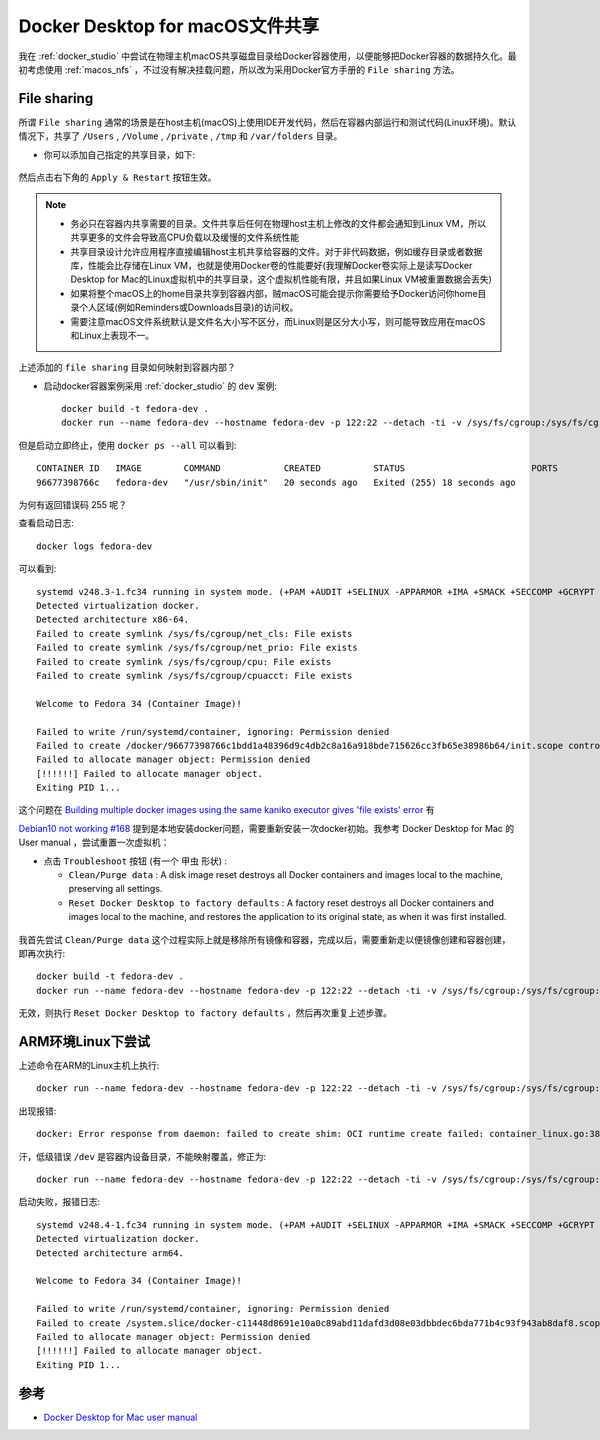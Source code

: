 .. _docker_macos_file_share:

==================================
Docker Desktop for macOS文件共享
==================================

我在 :ref:`docker_studio` 中尝试在物理主机macOS共享磁盘目录给Docker容器使用，以便能够把Docker容器的数据持久化。最初考虑使用 :ref:`macos_nfs` ，不过没有解决挂载问题，所以改为采用Docker官方手册的 ``File sharing`` 方法。

File sharing
==============

所谓 ``File sharing`` 通常的场景是在host主机(macOS)上使用IDE开发代码，然后在容器内部运行和测试代码(Linux环境)。默认情况下，共享了 ``/Users`` , ``/Volume`` , ``/private`` , ``/tmp`` 和 ``/var/folders`` 目录。

- 你可以添加自己指定的共享目录，如下:

.. figure:: ../../_static/docker/startup/docker_file_sharing.png
   :scale: 80

然后点击右下角的 ``Apply & Restart`` 按钮生效。

.. note::

   - 务必只在容器内共享需要的目录。文件共享后任何在物理host主机上修改的文件都会通知到Linux VM，所以共享更多的文件会导致高CPU负载以及缓慢的文件系统性能
   - 共享目录设计允许应用程序直接编辑host主机共享给容器的文件。对于非代码数据，例如缓存目录或者数据库，性能会比存储在Linux VM，也就是使用Docker卷的性能要好(我理解Docker卷实际上是读写Docker Desktop for Mac的Linux虚拟机中的共享目录，这个虚拟机性能有限，并且如果Linux VM被重置数据会丢失)
   - 如果将整个macOS上的home目录共享到容器内部，贼macOS可能会提示你需要给予Docker访问你home目录个人区域(例如Reminders或Downloads目录)的访问权。
   - 需要注意macOS文件系统默认是文件名大小写不区分，而Linux则是区分大小写，则可能导致应用在macOS和Linux上表现不一。

上述添加的 ``file sharing`` 目录如何映射到容器内部？

- 启动docker容器案例采用 :ref:`docker_studio` 的 ``dev`` 案例::

   docker build -t fedora-dev .
   docker run --name fedora-dev --hostname fedora-dev -p 122:22 --detach -ti -v /sys/fs/cgroup:/sys/fs/cgroup:ro -v /Users/huatai/home_admin/dev:/home/admin fedora-dev /usr/sbin/init

但是启动立即终止，使用 ``docker ps --all`` 可以看到::

   CONTAINER ID   IMAGE        COMMAND            CREATED          STATUS                        PORTS                                 NAMES
   96677398766c   fedora-dev   "/usr/sbin/init"   20 seconds ago   Exited (255) 18 seconds ago                                         fedora-dev

为何有返回错误码 255 呢？

查看启动日志::

   docker logs fedora-dev

可以看到::

   systemd v248.3-1.fc34 running in system mode. (+PAM +AUDIT +SELINUX -APPARMOR +IMA +SMACK +SECCOMP +GCRYPT +GNUTLS +OPENSSL +ACL +BLKID +CURL +ELFUTILS +FIDO2 +IDN2 -IDN +IPTC +KMOD +LIBCRYPTSETUP +LIBFDISK +PCRE2 +PWQUALITY +P11KIT +QRENCODE +BZIP2 +LZ4 +XZ +ZLIB +ZSTD +XKBCOMMON +UTMP +SYSVINIT default-hierarchy=unified)
   Detected virtualization docker.
   Detected architecture x86-64.
   Failed to create symlink /sys/fs/cgroup/net_cls: File exists
   Failed to create symlink /sys/fs/cgroup/net_prio: File exists
   Failed to create symlink /sys/fs/cgroup/cpu: File exists
   Failed to create symlink /sys/fs/cgroup/cpuacct: File exists

   Welcome to Fedora 34 (Container Image)!

   Failed to write /run/systemd/container, ignoring: Permission denied
   Failed to create /docker/96677398766c1bdd1a48396d9c4db2c8a16a918bde715626cc3fb65e38986b64/init.scope control group: Permission denied
   Failed to allocate manager object: Permission denied
   [!!!!!!] Failed to allocate manager object.
   Exiting PID 1...

这个问题在 `Building multiple docker images using the same kaniko executor gives 'file exists' error <https://groups.google.com/g/kaniko-users/c/_7LivHdMdy0>`_ 有

`Debian10 not working #168 <https://github.com/weaveworks/footloose/issues/168>`_ 提到是本地安装docker问题，需要重新安装一次docker初始。我参考 Docker Desktop for Mac 的 User manual ，尝试重置一次虚拟机：

- 点击 ``Troubleshoot`` 按钮 (有一个 ``甲虫`` 形状) :

  - ``Clean/Purge data`` : A disk image reset destroys all Docker containers and images local to the machine, preserving all settings.
  - ``Reset Docker Desktop to factory defaults`` : A factory reset destroys all Docker containers and images local to the machine, and restores the application to its original state, as when it was first installed.

.. figure:: ../../_static/docker/startup/docker_troubleshoot.png
   :scale: 75

我首先尝试 ``Clean/Purge data`` 这个过程实际上就是移除所有镜像和容器，完成以后，需要重新走以便镜像创建和容器创建，即再次执行::

   docker build -t fedora-dev .
   docker run --name fedora-dev --hostname fedora-dev -p 122:22 --detach -ti -v /sys/fs/cgroup:/sys/fs/cgroup:ro -v /Users/huatai/home_admin/dev:/home/admin fedora-dev /usr/sbin/init

无效，则执行 ``Reset Docker Desktop to factory defaults`` ，然后再次重复上述步骤。   


ARM环境Linux下尝试
====================

上述命令在ARM的Linux主机上执行::

   docker run --name fedora-dev --hostname fedora-dev -p 122:22 --detach -ti -v /sys/fs/cgroup:/sys/fs/cgroup:ro -v /home/ubuntu/dev:/dev fedora-dev /usr/sbin/init

出现报错::

   docker: Error response from daemon: failed to create shim: OCI runtime create failed: container_linux.go:380: starting container process caused: process_linux.go:545: container init caused: open /dev/ptmx: no such file or directory: unknown.

汗，低级错误 ``/dev`` 是容器内设备目录，不能映射覆盖，修正为::

   docker run --name fedora-dev --hostname fedora-dev -p 122:22 --detach -ti -v /sys/fs/cgroup:/sys/fs/cgroup:ro -v /home/ubuntu/dev:/home-dev fedora-dev /usr/sbin/init

启动失败，报错日志::

   systemd v248.4-1.fc34 running in system mode. (+PAM +AUDIT +SELINUX -APPARMOR +IMA +SMACK +SECCOMP +GCRYPT +GNUTLS +OPENSSL +ACL +BLKID +CURL +ELFUTILS +FIDO2 +IDN2 -IDN +IPTC +KMOD +LIBCRYPTSETUP +LIBFDISK +PCRE2 +PWQUALITY +P11KIT +QRENCODE +BZIP2 +LZ4 +XZ +ZLIB +ZSTD +XKBCOMMON +UTMP +SYSVINIT default-hierarchy=unified)
   Detected virtualization docker.
   Detected architecture arm64.

   Welcome to Fedora 34 (Container Image)!

   Failed to write /run/systemd/container, ignoring: Permission denied
   Failed to create /system.slice/docker-c11448d8691e10a0c89abd11dafd3d08e03dbbdec6bda771b4c93f943ab8daf8.scope/init.scope control group: Permission denied
   Failed to allocate manager object: Permission denied
   [!!!!!!] Failed to allocate manager object.
   Exiting PID 1...


参考
=====

- `Docker Desktop for Mac user manual <https://docs.docker.com/docker-for-mac/>`_
